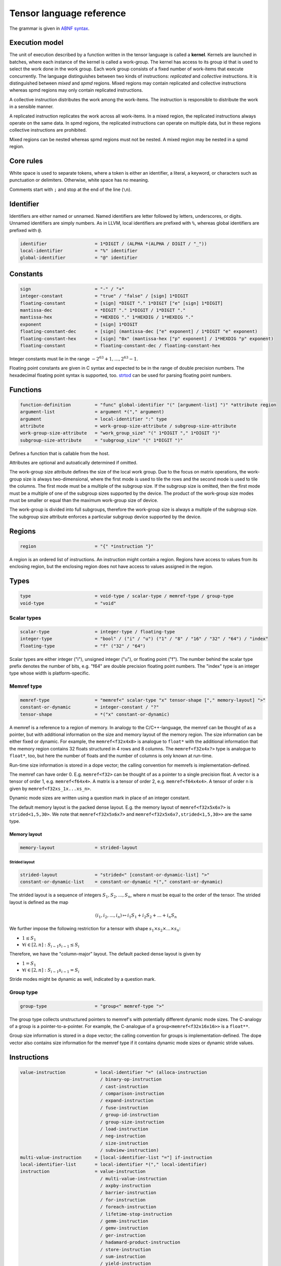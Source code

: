 .. Copyright (C) 2023 Intel Corporation
   SPDX-License-Identifier: BSD-3-Clause

.. _tensor language:

=========================
Tensor language reference
=========================

The grammar is given in `ABNF syntax <https://www.ietf.org/rfc/rfc5234.txt>`_.

Execution model
===============

The unit of execution described by a function written in the tensor language
is called a **kernel**. 
Kernels are launched in batches, where each instance of the kernel is called a work-group.
The kernel has access to its group id that is used to select the work done in the work group.
Each work group consists of a fixed number of work-items that execute concurrently. 
The language distinguishes between two kinds of instructions: *replicated* and *collective* instructions.
It is distinguished between *mixed* and *spmd* regions.
Mixed regions may contain replicated and collective instructions whereas spmd regions
may only contain replicated instructions.

A collective instruction distributes the work among the work-items.
The instruction is responsible to distribute the work in a sensible manner. 

A replicated instruction replicates the work across all work-items.
In a mixed region, the replicated instructions always operate on the same data.
In spmd regions, the replicated instructions can operate on multiple data,
but in these regions collective instructions are prohibited.

Mixed regions can be nested whereas spmd regions must not be nested.
A mixed region may be nested in a spmd region.

Core rules
==========

White space is used to separate tokens, where a token is either an identifier,
a literal, a keyword, or characters such as punctuation or delimiters.
Otherwise, white space has no meaning.

Comments start with ``;`` and stop at the end of the line (``\n``). 


Identifier
==========

Identifiers are either named or unnamed.
Named identifiers are letter followed by letters, underscores, or digits.
Unnamed identifiers are simply numbers.
As in LLVM, local identifiers are prefixed with ``%``, whereas global identifiers
are prefixed with ``@``.

.. code:: abnf

    identifier                  = 1*DIGIT / (ALPHA *(ALPHA / DIGIT / "_"))
    local-identifier            = "%" identifier
    global-identifier           = "@" identifier

Constants
=========

.. code:: abnf

    sign                        = "-" / "+"
    integer-constant            = "true" / "false" / [sign] 1*DIGIT
    floating-constant           = [sign] *DIGIT "." 1*DIGIT ["e" [sign] 1*DIGIT]
    mantissa-dec                = *DIGIT "." 1*DIGIT / 1*DIGIT "."
    mantissa-hex                = *HEXDIG "." 1*HEXDIG / 1*HEXDIG "."
    exponent                    = [sign] 1*DIGIT
    floating-constant-dec       = [sign] (mantissa-dec ["e" exponent] / 1*DIGIT "e" exponent)
    floating-constant-hex       = [sign] "0x" (mantissa-hex ["p" exponent] / 1*HEXDIG "p" exponent)
    floating-constant           = floating-constant-dec / floating-constant-hex

Integer constants must lie in the range :math:`-2^63+1,\dots,2^63-1`.

Floating point constants are given in C syntax and expected to be in the range of double precision numbers.
The hexadecimal floating point syntax is supported, too.
`strtod <https://en.cppreference.com/w/c/string/byte/strtof>`_ can be used for parsing floating
point numbers.

.. _tensor language functions:

Functions
=========

.. code:: abnf

    function-definition         = "func" global-identifier "(" [argument-list] ")" *attribute region
    argument-list               = argument *("," argument)
    argument                    = local-identifier ":" type
    attribute                   = work-group-size-attribute / subgroup-size-attribute
    work-group-size-attribute   = "work_group_size" "(" 1*DIGIT "," 1*DIGIT ")"
    subgroup-size-attribute     = "subgroup_size" "(" 1*DIGIT ")"

Defines a function that is callable from the host.

Attributes are optional and autoatically determined if omitted.

The work-group size attribute defines the size of the local work group.
Due to the focus on matrix operations, the work-group size is always two-dimensional,
where the first mode is used to tile the rows and the second mode is used
to tile the columns.
The first mode must be a multiple of the subgroup size.
If the subgroup size is omitted, then the first mode must be a multiple of one of
the subgroup sizes supported by the device.
The product of the work-group size modes must be smaller or equal than the maximum
work-group size of device.

The work-group is divided into full subgroups, therefore the work-group size
is always a multiple of the subgroup size.
The subgroup size attribute enforces a particular subgroup device supported by
the device.


Regions
=======

.. code:: abnf

    region                      = "{" *instruction "}"

A region is an ordered list of instructions.
An instruction might contain a region.
Regions have access to values from its enclosing region, but the enclosing region does not have access to 
values assigned in the region.

Types
=====

.. code:: abnf

    type                        = void-type / scalar-type / memref-type / group-type
    void-type                   = "void"

Scalar types
------------

.. code:: abnf

    scalar-type                 = integer-type / floating-type
    integer-type                = "bool" / ("i" / "u") ("1" / "8" / "16" / "32" / "64") / "index"
    floating-type               = "f" ("32" / "64")

Scalar types are either integer ("i"), unsigned integer ("u"),
or floating point ("f").
The number behind the scalar type prefix denotes the number of bits,
e.g. "f64" are double precision floating point numbers.
The "index" type is an integer type whose width is platform-specific.

Memref type
-----------

.. code:: abnf

    memref-type                 = "memref<" scalar-type "x" tensor-shape ["," memory-layout] ">"
    constant-or-dynamic         = integer-constant / "?"
    tensor-shape                = *("x" constant-or-dynamic)

A memref is a reference to a region of memory.
In analogy to the C/C++-language, the memref can be thought of as a pointer,
but with additional information on the size and memory layout of the memory region.
The size information can be either fixed or dynamic.
For example, the ``memref<f32x4x8>`` is analogue to ``float*`` with the additional information
that the memory region contains 32 floats structured in 4 rows and 8 columns.
The ``memref<f32x4x?>`` type is analogue to ``float*``, too, but here the number of floats
and the number of columns is only known at run-time.

Run-time size information is stored in a dope vector; the calling convention for memrefs is
implementation-defined.

The memref can have order 0. E.g. ``memref<f32>`` can be thought of as a pointer to a single precision float.
A vector is a tensor of order 1, e.g. ``memref<f64x4>``.
A matrix is a tensor of order 2, e.g. ``memref<f64x4x4>``.
A tensor of order n is given by ``memref<f32xs_1x...xs_n>``.

Dynamic mode sizes are written using a question mark in place of an integer constant.


The default memory layout is the packed dense layout.
E.g. the memory layout of ``memref<f32x5x6x7>`` is ``strided<1,5,30>``.
We note that ``memref<f32x5x6x7>`` and ``memref<f32x5x6x7,strided<1,5,30>>``
are the same type.


Memory layout
.............

.. code:: abnf

    memory-layout               = strided-layout

Strided layout
~~~~~~~~~~~~~~

.. code:: abnf

    strided-layout              = "strided<" [constant-or-dynamic-list] ">"
    constant-or-dynamic-list    = constant-or-dynamic *("," constant-or-dynamic)

The strided layout is a sequence of integers :math:`S_1,S_2,...,S_n`, where *n* must be equal
to the order of the tensor.
The strided layout is defined as the map

.. math::

    (i_1,i_2,...,i_n) \mapsto i_1 S_1 + i_2 S_2 + ... + i_n S_n

We further impose the following restriction for a tensor with shape :math:`s_1\times s_2 \times ... \times s_n`:

* :math:`1 \leq S_1`
* :math:`\forall i \in [2,n]: S_{i-1}s_{i-1} \leq S_i`

Therefore, we have the "column-major" layout.
The default packed dense layout is given by

* :math:`1 = S_1`
* :math:`\forall i \in [2,n]: S_{i-1}s_{i-1} = S_i`

Stride modes might be dynamic as well, indicated by a question mark.

Group type
----------

.. code:: abnf

    group-type                  = "group<" memref-type ">"

The group type collects unstructured pointers to memref's with potentially different dynamic mode sizes.
The C-analogy of a group is a pointer-to-a-pointer.
For example, the C-analogue of a ``group<memref<f32x16x16>>`` is a ``float**``.

Group size information is stored in a dope vector; the calling convention for groups is
implementation-defined.
The dope vector also contains size information for the memref type if it contains dynamic mode sizes
or dynamic stride values.

Instructions
============

.. code:: abnf

    value-instruction           = local-identifier "=" (alloca-instruction
                                  / binary-op-instruction
                                  / cast-instruction
                                  / comparison-instruction
                                  / expand-instruction
                                  / fuse-instruction
                                  / group-id-instruction
                                  / group-size-instruction
                                  / load-instruction
                                  / neg-instruction
                                  / size-instruction
                                  / subview-instruction)
    multi-value-instruction     = [local-identifier-list "="] if-instruction
    local-identifier-list       = local-identifier *("," local-identifier)
    instruction                 = value-instruction
                                  / multi-value-instruction
                                  / axpby-instruction
                                  / barrier-instruction
                                  / for-instruction
                                  / foreach-instruction
                                  / lifetime-stop-instruction
                                  / gemm-instruction
                                  / gemv-instruction
                                  / ger-instruction
                                  / hadamard-product-instruction
                                  / store-instruction
                                  / sum-instruction
                                  / yield-instruction

Alloca
------

.. code:: abnf

    alloca-instruction          = "alloca" "->" memref-type

Overview
........

*Collective instruction.*
The alloca instruction allocates temporary memory that is freed automatically at the end of the block that contains the alloca.

Returns
.......

A memref of the memref-type.

Restrictions
............

The memref's size must known at compile-time, i.e. the tensor shape must not contain any dynamic modes.

Binary op
---------

.. code:: abnf

    identifier-or-constant      = local-identifier / integer-constant / floating-constant
    binary-op-instruction       = ("add" / "sub" / "mul" / "div" / "rem")
                                  identifier-or-constant "," identifier-or-constant ":" scalar-type

Overview
........

*Replicated instruction.*
Binary operation on scalars.
Both operands, as well as the returned type, have the same scalar type.

=== ===========
Op  Description
=== ===========
add a + b
sub a - b
mul a * b
div a / b
rem a % b
=== ===========

Cast
----

.. code:: abnf

    cast-instruction            = "cast" identifier-or-constant ":" scalar-type "->" scalar-type

Overview
........

*Replicated instruction.*
Cast scalar values.

Comparison
----------

.. code:: abnf

    comparison-instruction      = "cmp" (".eq" / ".ne" / ".gt" / ".ge" / ".lt" / ".le")
                                  identifier-or-constant "," identifier-or-constant ":" scalar-type

Overview
........

*Replicated instruction.*
Scalar comparison.
Both operands must have the same scalar type and the returned value is boolean.

==== =====================
Cond Description
==== =====================
.eq  Equal
.ne  Not equal
.gt  Greater than
.ge  Greater than or equal
.lt  Less than
.le  Less than or equal
==== =====================

Expand
------

.. code:: abnf

    expand-instruction                = "expand" local-identifier "[" integer-constant "->" expand-shape "]" ":" memref-type
    expand-shape                      = constant-or-dynamic-or-identifier 1*("x" constant-or-dynamic-or-identifier)
    constant-or-dynamic-or-identifier = integer-constant / "?" / local-identifier

Overview
........

*Replicated instruction.*
The expand instruction returns a view on a tensor with a mode viewed as higher-order mode.

Arguments
.........

The first argument must point to a value of memref type.
The integer constant in square brackets gives the mode that shall be expanded.
The expand shape gives the new shape of the mode.
Values in the expand shape must have index type.

The output type is a memref type according to the following rules:

#. **Shape:** The mode size is replaced with the expand shape. If one entry in expand shape is dynamic,
   then either its size is inferred automatically if the mode size is known, or it determined automatically
   at run-time if the mode size is dynamic.

   .. code::

       expand %0[1 -> 2x8]  : memref<f32x32x16x8> ; -> memref<f32x32x2x8x8>
       expand %0[1 -> 2x?]  : memref<f32x32x16x8> ; -> memref<f32x32x2x8x8>
       expand %0[1 -> ?x8]  : memref<f32x32x16x8> ; -> memref<f32x32x2x8x8>
       expand %0[1 -> 2x?]  : memref<f32x32x?x8>  ; -> memref<f32x32x2x?x8>
       expand %0[1 -> ?x8]  : memref<f32x32x?x8>  ; -> memref<f32x32x?x8x8>

#. **Identifiers:** Local identifiers in the expand shape are dynamic in the resulting memref type.

   .. code::

       expand %0[1 -> %1 x ?]  : memref<f32x32x?>  ; -> memref<f32x32x?x?>
       expand %0[1 -> %1 x ?]  : memref<f32x32x16> ; -> memref<f32x32x?x?>
       expand %0[1 -> %1 x %2] : memref<f32x32x?>  ; -> memref<f32x32x?x?>
       expand %0[1 -> 4 x %1]  : memref<f32x32x?>  ; -> memref<f32x32x4x?>

#. **Stride:** A new stride entry is entered that follows the canonical stride computation.

   .. code::

       expand %0[0->4x8] : memref<f32x32x7,strided<2,64>> ; -> memref<f32x4x8x7,strided<2,8,64>>
       expand %0[0->4x?] : memref<f32x32x7,strided<2,64>> ; -> memref<f32x4x8x7,strided<2,8,64>>
       expand %0[0->?x4] : memref<f32x?x7,strided<2,?>>   ; -> memref<f32x?x8,strided<2,?,?>>
       expand %0[0->4x?] : memref<f32x?x7,strided<2,?>>   ; -> memref<f32x4x?,strided<2,8,?>>

Restrictions
............

At most one mode in expand-shape must be dynamic.

The product of the expand shape must be the same as the mode size.
If one entry in the expand shape is dynamic then the other must evenly divide the mode size.

Fuse
----

.. code:: abnf

    fuse-instruction            = "fuse" local-identifier "[" integer-constant "," integer-constant "]" ":" memref-type

Overview
........

*Replicated instruction.*
The fuse instruction returns a view on a tensor with two or more adjacent modes viewed as a single mode.

Arguments
.........

The first argument must point to a value of memref type.
The fused modes are specified as the interval [from, to], where from is given
by the first integer and to is given by the second integer.
Counting starts from 0 so we have

.. math::
    
    0 \leq from < to < order(memref)

The local identifier must have the memref type specified last.
The output type is a memref type according to the following rules:

#. **Shape:** The mode size of the fused modes is the product of the mode sizes. If one mode is dynamic the fused mode size is dynamic.

   .. code::

       fuse %0[1,3] : memref<f32x32x16x8x4x42>                     ; -> memref<f32x32x512x42>
       fuse %0[1,3] : memref<f32x32x16x?x4x42,strided<1,16,?,?,?>> ; -> memref<f32x32x?x42,strided<1,32,?>>

#. **Stride:** Strides remain unchanged.

   .. code::

       fuse %0[1,2] : memref<f32x32x16x2x2,strided<1,48,768,1536>> ; -> memref<f32x32x32x2,strided<1,48,1536>>
       fuse %0[0,1] : memref<f32x8x?x32,strided<1,?,?>>            ; -> memref<f32x?x32,strided<1,?>>

Restrictions
............

Let i be the first mode and j the last mode.
The stride vector S and the shape vector s must satisify the following compatibility condition:

:math:`\forall k \in [i,j): S_{k}s_{k} = S_{k+1}`

If S(i:j) and s(i:j) are known at compile time, the fuse instruction is illegal if the compatibility
condition is not satisfied.
If a single entry in S(i:j) or s(i:j) is dynamic, then fusing modes that violate the compatbility condition
is undefined beheaviour.

.. code::

       fuse %0[0,1] : memref<f32x8x16,strided<1,10>> ; Illegal, modes cannot be fused
       fuse %0[0,1] : memref<f32x8x16,strided<1,?>>  ; Undefined behaviour if dynamic stride != 8


Group id
--------

.. code:: abnf

    group-id-instruction        = "group_id"

Overview
........

*Replicated instruction.*
Returns the group id, an integer of type "index" inbetween 0 and the group size - 1.

Group size
----------

.. code:: abnf

    group-size-instruction      = "group_size"

Overview
........

*Replicated instruction.*
Returns the group size, an integer of type "index".


Load
----

.. code:: abnf

    load-instruction            = "load" local-identifier "[" [index-list] "]" ":" memref-or-group-type
    index-list                  = identifier-or-int-constant *("," identifier-or-int-constant)
    identifier-or-int-constant  = integer-constant / local-identifier
    memref-or-group-type        = memref-type / group-type

Overview
........

Load the element given by the index list from a memref or group.
The number of indices must match the order of the memref
and a single index must be given for a group.

Arguments
.........

The first operand must have memref or group type.
The indices must be of ``index`` type.

Returns
.......

A value of the memref's element type or the group's memref type.
Examples:

#. ``load %0[] : memref<f32>`` returns a ``f32`` value.
#. ``load %0[5, %1] : memref<f32x10x?>`` returns a ``f32`` value.
#. ``load %0[%1] : group<memref<f32x42>>`` returns a ``memref<f32x42>`` value.

Size
----

.. code:: abnf

    size-instruction            = "size" local-identifier "[" integer-constant "]" ":" memref-type

Overview
........

*Replicated instruction.*
The size instruction returns the i-th entry of the tensor's shape, where "i" is given by the integer
constant in square brackets.

Arguments
.........

The first argument must point to a value of memref type.
The integer constant i gives the mode for which the size shall be returned.
It is required that

.. math::
    
    0 \leq i < order(memref)

The local identifier must have the memref type specified last.
The instruction returns an integer of index type.

Subview
-------

.. code:: abnf

    subview-instruction         = "subview" local-identifier "[" [index-or-slice-list] "]" ":" memref-type
    index-or-slice-list         = index-or-slice *("," index-or-slice)
    index-or-slice              = identifier-or-int-constant [":" (identifier-or-int-constant / "?")] / ":"

Overview
........

*Replicated instruction.*
The subview instruction returns a view on a tensor.

Arguments
.........

The first argument must point to a value of memref type.
The number of indices in square brackets must match the order of the memref.
The indices are either given as single index or as a slice, where
slices are given in offset plus size notation ("%offset : %size").
E.g. the slice "%0 : %1" extracts a block of %1 elements beginning from %0, which is equivalent
to the index interval [%0, %0 + %1).

.. admonition:: Note

    A slice is often defined as "%0 : %1" being the index interval [%0, %1).
    However, then the compiler needs to figure out whether %1 - %0 is constant or not in order
    to determine whether the mode size is known at compile-time or not.
    Therefore, we prefer the offset plus size notation.

A dynamic size ("?") means that the size is the mode size inferred from the memref type
minus the offset.
A plain colon is syntactic sugar for "0:?".

There is no run-time check whether the indices are within bounds.
Offset and size must be of index type.
Offset must be non-negative and size must be positive.

The local identifier must have the memref type specified last.
The output type is a memref type according to the following rules:

#. **Invariant-stride:** The stride is not changed.

   .. code::

       subview %0[4:8,8:4]  : memref<f32x32x16> ; Returns memref<f32x8x4,strided<1,32>>


#. **Rank-reduction:** A mode accessed by a single constant or value is removed from the output tensor.

   .. code::

       subview %0[2:4, %1]   : memref<f32x16x8> ; Returns memref<f32x4,strided<1,16>>
       subview %0[2:4, %1:1] : memref<f64x16x8> ; Returns memref<f64x4x1,strided<1,16>>

#. **Output-mode size:** The size of the output mode is determined by the size field of a slice
   and may be dynamic.

   .. code::

       subview %0[%1:4]            : memref<f32x16> ; Returns memref<f32x4>
       subview %0[%2:%2]           : memref<f32x16> ; Returns memref<f32x?>
       subview %0[2:4, %2:%2, 6:7] : memref<f32x16x42x13> ; Returns memref<f32x4x?x7,strided<1,16,672>
       subview %0[2:4, %2:%2, 6:7] : memref<f32x16x42x13,strided<1,?,?>> ; Returns memref<f32x4x?x7,strided<1,?,?>

#. **Dynamic size:**

   .. code::

       subview %0[:]               : memref<f32x16> ; Returns memref<f32x16>
       subview %0[:]               : memref<f32x?>  ; Returns memref<f32x?>
       subview %0[5:?]             : memref<f32x16> ; Returns memref<f32x13>
       subview %0[%2:?]            : memref<f32x16> ; Returns memref<f32x?>

Neg
---

.. code:: abnf

    neg-instruction           = "neg" identifier-or-constant ":" scalar-type

Overview
........

*Replicated instruction.*
Negation operation.

If
--

.. code:: abnf

    if-instruction           = "if" identifier-or-int-constant ["->" "(" scalar-type-list ")"]
                               region ["else" region]
    type-list                = scalar-type *("," scalar-type)

Overview
........

An if statement.
Both regions are *mixed regions*.

The condition must be of bool type.

Arguments
.........

The if instruction may return multiple values, where the number of values and the value types
are given by the scalar-type-list.
If values are returned, the last instruction in both the "then"-region and the "else"-region must
be a yield instruction (the "else"-region cannot be omitted).

Example:

   .. code::

       %1 = cmp.lt %0, 16 : i32
       %x = if %1 -> (i32) {
           yield %0 : i32
       } else {
           yield 16 : i32
       }

Axpby
-----

.. code:: abnf

    transpose                = ".t" / ".n"
    const-or-val             = floating-constant / local-identifier
    axpby-instruction        = "axpby" transpose [".atomic"]
                               const-or-val "," local-identifier "," const-or-val "," local-identifier
                               ":" scalar-type "," memref-type "," scalar-type "," memref-type

Overview
........

*Collective instruction.*
Axpby implements

.. math::

    B := \alpha \text{op}(A) + \beta B

for vectors and matrices.
If the atomic flag is set, B is updated atomically.

Arguments
.........

The first argument gives :math:`\alpha`, and the third argument gives :math:`\beta`.
The second and the fourth argument must have memref type and give A and B, respectively.

The transpose modifier defines :math:`\text{op}` as following:

.. math::

    \text{op}_i(X) := \left\{
                      \begin{array}{rcl}
                        X^T & \text{ if } & \text{modifier}_i= t \wedge \text{order}(X) = 2,\\
                        X   & \text{ else. }
                      \end{array}
                      \right.

(Note that ".t" has no effect on vectors.)

The shape of :math:`\text{op}(A)` and B must be identical and the order of A and B needs to be 1 (vector)
or 2 (matrix).


For
---

.. code:: abnf

    for-instruction          = "for" local-identifier "=" identifier-or-int-constant "," identifier-or-int-constant
                                                          ["," identifier-or-int-constant] [":" integer-type] region

Overview
........

A for loop.
Instructions in the for loop execute sequentially and its region is a *mixed region*.

The loop's range [from; to) is given by the first integer constant and second integer constant,
and the trip count is stored in the local identifier.
A step size can be given with the third integer constant.
The step size defaults to 1 if omitted.
The integer type of the loop variable and the loop bounds is given after the colon.
The default integer type is ``index``.

Foreach
-------

.. code:: abnf

    foreach-instruction      = "foreach" local-identifier "=" identifier-or-int-constant "," identifier-or-int-constant
                               [":" integer-type] region

Overview
........

A foreach loop that executes the loop's range [from; to) without any sequence guarantee.
The region of a foreach is a *spmd region*.

The loop's range [from; to) is given by the first integer constant and second integer constant,
and the trip count is stored in the local identifier.
The integer type of the loop variable is given after the colon.
The integer type of the loop variable and the loop bounds is given after the colon.
The default integer type is ``index``.

GEMM
----

.. code:: abnf

    gemm-instruction         = "gemm" transpose transpose [".atomic"]
                               "," const-or-val "," local-identifier "," local-identifier "," const-or-val "," local-identifier
                               ":" scalar-type "," memref-type "," memref-type "," scalar-type "," memref-type

Overview
........

*Collective instruction.*
GEMM implements the well-known GEMM BLAS-3 operation.

.. math::

    C := \alpha \text{op}_1(A) \text{op}_2(B) + \beta C

If the atomic flag is set, C is updated atomically.

Arguments
.........

The first argument gives :math:`\alpha` and the fourth argument gives :math:`\beta`.
The second, the third, and the fifth argument must have memref type and give
A, B, and C, respectively.

The first transpose modifier defines :math:`\text{op}_1` and the second transpose modifier
defines :math:`\text{op}_2` as following:

.. math::

    \text{op}_i(X) := \left\{
                      \begin{array}{rcl}
                        X^T & \text{ if } & \text{modifier}_i = t,\\
                        X   & \text{ if } & \text{modifier}_i = n.
                      \end{array}
                      \right.


If :math:`\text{op}_1(A)` has the shape MxK and
:math:`\text{op}_2(B)` has the shape KxN then C must have the shape MxN.

GEMV
----

.. code:: abnf

    gemv-instruction         = "gemm" transpose [".atomic"]
                               "," const-or-val "," local-identifier "," local-identifier "," const-or-val "," local-identifier
                               ":" scalar-type "," memref-type "," memref-type "," scalar-type "," memref-type

Overview
........

*Collective instruction.*
GEMV implements the well-known GEMM BLAS-2 operation.

.. math::

    c := \alpha \text{op}_1(A) b + \beta C

If the atomic flag is set, c is updated atomically.

Arguments
.........

The first argument gives :math:`\alpha` and the fourth argument gives :math:`\beta`.
The second, the third, and the fifth argument must have memref type and give
A, b, and c, respectively.

The transpose modifier for A as in GEMM.

:math:`\text{op}_1(A)` has the shape MxK and :math:`B` has the shape K then c must have the shape M.

GER
---

.. code:: abnf

    ger-instruction          = "ger" [".atomic"]
                                const-or-val "," local-identifier "," local-identifier "," const-or-val "," local-identifier
                                ":" scalar-type "," memref-type "," memref-type "," scalar-type "," memref-type

Overview
........

Computes the general rank-1 update:

.. math::

    C := \alpha a b^T + \beta C

If the atomic flag is set, C is updated atomically.

Arguments
.........

The first argument gives :math:`\alpha` and the fourth argument gives :math:`\beta`.
The second, the third, and the fifth argument must have memref type and give
a, b, and C, respectively.

a and b must be vectors. If the size of a is M and the size of b is N the shape of C must be :math:`M\times N`.


Hadamard product
----------------

.. code:: abnf

    hadamard-product-instruction = "hadamard_product" [".atomic"]
                                   const-or-val "," local-identifier "," local-identifier "," const-or-val "," local-identifier
                                   ":" scalar-type "," memref-type "," memref-type "," scalar-type "," memref-type

Overview
........

*Collective instruction.*
Computes the Hadamard product of two tensors.
That is, in index notation we have

.. math::

    c_{i} := \alpha a_{i} b_{i} + \beta c_{i}

If the atomic flag is set, c is updated atomically.

Arguments
.........

The first argument gives :math:`\alpha` and the fourth argument gives :math:`\beta`.
The second, the third, and the fifth argument must have memref type and give
a, b, and c, respectively.

a, b, and c must be vectors and have equal shape.


Store
-----

.. code:: abnf

    store-instruction           = "store" local-identifier "," local-identifier "[" [index-list] "]" ":" memref-type

Overview
........

*Replicated instruction.*
Store a scalar value in a memref at the position given by the index list.
The number of indices must match the order of the memref.

*Note:* Store should only be used in SPMD regions as otherwise the same memory location is written
from all work-items.

Arguments
.........

The first operand must have the same scalar type as the memref type.
The indices must be of ``index`` type.

Sum
---

.. code:: abnf

    sum-instruction          = "sum" transpose [".atomic"]
                               "," const-or-val "," local-identifier "," const-or-val "," local-identifier
                               ":" scalar-type "," memref-type "," scalar-type "," memref-type

Overview
........

*Collective instruction.*
Computes the matrix-vector product or the dot product of A with a vector of ones.
That is, for matrices we have

.. math::

    B := \alpha \text{op}(A) \vec{1} + \beta B

and for vectors we have

.. math::

    b := \alpha \left<a,\vec{1}\right> + \beta b

If the atomic flag is set, B is updated atomically.


Arguments
.........

The first argument gives :math:`\alpha` and the third argument gives :math:`\beta`.
The second and the fourth argument must have memref type and give A and B, respectively.
If A is a matrix then B must be a vector.
The first mode size of :math:`\text{op}(A)` must match the size of B.
If A is a vector, then B must be a scalar memref.

The transpose op is defined as in the axpby instruction.

Yield
-----

.. code:: abnf

    yield-instruction           = "yield" [local-identifier-list]  ":" [scalar-type-list]
    identifier-or-constant-list = identifier-or-constant *("," identifier-or-constant)

Overview
........

Yield returns values from an if or for instruction.

Arguments
.........

The length of the local identifier list must equal the length of the scalar type list.


Additional instructions
-----------------------

.. code:: abnf

    barrier-instruction         = "barrier"
    lifetime-stop-instruction   = "lifetime_stop" local-identifier

Sample code
===========

The following sample implements the kernel

.. math::

    D := \alpha A B^T C + D \text{ with }
        A \in \mathbb{R}^{16\times 8},
        B \in \mathbb{R}^{8\times 8},
        C \in \mathbb{R}^{8\times 16},
        D \in \mathbb{R}^{16\times 16}

where B and C are constant matrices and A and D are matrix batches.

.. code::

    func @fused_kernel(%alpha: f32,
                         %A: group<memref<f32x16x8>>,
                         %B: memref<f32x8x8>,
                         %C: memref<f32x8x16>,
                         %D: memref<f32x16x16x?>) {
      %0 = group_id
      %1 = load %A[%0]        : group<memref<f32x16x8>> ; Returns memref<f32x16x8>
      %2 = subview %D[:,:,%0] : memref<f32x16x16x?>     ; Returns memref<f32x16x16>
      %tmp0 = alloca -> memref<f32x16x8>
      gemm.n.t 1.0, %1, %B, 0.0, %tmp0
         : f32, memref<f32x16x8>, memref<f32x8x8>, f32, memref<f32x16x8>
      gemm.n.n %alpha, %tmp0, %C, 1.0, %2
         : f32, memref<f32x16x8>, memref<f32x8x16>, f32, memref<f32x16x16>
    }
